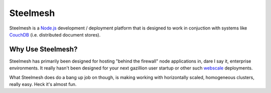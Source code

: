 =========
Steelmesh
=========

Steelmesh is a `Node.js`__ development / deployment platform that is designed to work in conjuction with systems like `CouchDB`__ (i.e. distributed document stores).

__ http://nodejs.org/
__ http://couchdb.apache.org/

Why Use Steelmesh?
==================

Steelmesh has primarily been designed for hosting "behind the firewall" node applications in, dare I say it, enterprise environments.  It really hasn't been designed for your next gazillion user startup or other such `webscale`__ deployments.

__ http://nosql.mypopescu.com/post/1016320617/mongodb-is-web-scale

What Steelmesh does do a bang up job on though, is making working with horizontally scaled, homogeneous clusters, really easy.  Heck it's almost fun.